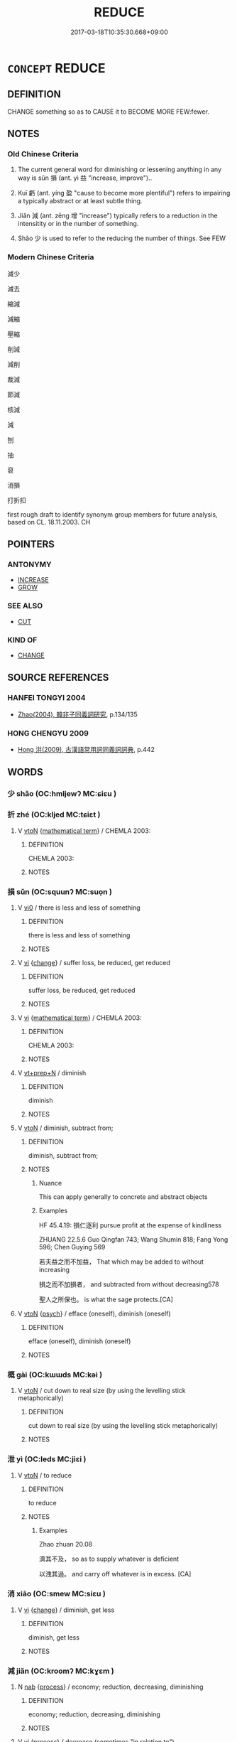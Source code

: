 # -*- mode: mandoku-tls-view -*-
#+TITLE: REDUCE
#+DATE: 2017-03-18T10:35:30.668+09:00        
#+STARTUP: content
* =CONCEPT= REDUCE
:PROPERTIES:
:CUSTOM_ID: uuid-92fa2817-a5e8-4390-93f0-d0b348317481
:SYNONYM+:  DIMINISH
:SYNONYM+:  DECREASE
:SYNONYM+:  LESSEN
:SYNONYM+:  DECLINE
:SYNONYM+:  REDUCE
:SYNONYM+:  SUBSIDE
:SYNONYM+:  DIE DOWN
:SYNONYM+:  ABATE
:SYNONYM+:  DWINDLE
:SYNONYM+:  FADE
:SYNONYM+:  SLACKEN OFF
:SYNONYM+:  MODERATE
:SYNONYM+:  LET UP
:SYNONYM+:  EBB
:SYNONYM+:  WANE
:SYNONYM+:  RECEDE
:SYNONYM+:  DIE AWAY/OUT
:SYNONYM+:  PETER OUT
:SYNONYM+:  ARCHAIC REMIT
:TR_ZH: 減少
:END:
** DEFINITION

CHANGE something so as to CAUSE it to BECOME MORE FEW:fewer.

** NOTES

*** Old Chinese Criteria
1. The current general word for diminishing or lessening anything in any way is sǔn 損 (ant. yì 益 "increase, improve")..

2. Kuī 虧 (ant. yíng 盈 "cause to become more plentiful") refers to impairing a typically abstract or at least subtle thing.

3. Jiǎn 減 (ant. zēng 增 "increase") typically refers to a reduction in the intensitity or in the number of something.

4. Shǎo 少 is used to refer to the reducing the number of things. See FEW

*** Modern Chinese Criteria
減少

減去

縮減

減縮

壓縮

削減

減削

裁減

節減

核減

減

刨

抽

裒

消損

打折扣

first rough draft to identify synonym group members for future analysis, based on CL. 18.11.2003. CH

** POINTERS
*** ANTONYMY
 - [[tls:concept:INCREASE][INCREASE]]
 - [[tls:concept:GROW][GROW]]

*** SEE ALSO
 - [[tls:concept:CUT][CUT]]

*** KIND OF
 - [[tls:concept:CHANGE][CHANGE]]

** SOURCE REFERENCES
*** HANFEI TONGYI 2004
 - [[cite:HANFEI-TONGYI-2004][Zhao(2004), 韓非子同義詞研究]], p.134/135

*** HONG CHENGYU 2009
 - [[cite:HONG-CHENGYU-2009][Hong 洪(2009), 古漢語常用詞同義詞詞典]], p.442

** WORDS
   :PROPERTIES:
   :VISIBILITY: children
   :END:
*** 少 shǎo (OC:hmljewʔ MC:ɕiɛu )
:PROPERTIES:
:CUSTOM_ID: uuid-10e218c2-56a9-48fd-813b-42268f311b29
:Char+: 少(42,1/4) 
:GY_IDS+: uuid-6cafdf64-808b-426b-b319-4a26a7790be7
:PY+: shǎo     
:OC+: hmljewʔ     
:MC+: ɕiɛu     
:END: 
*** 折 zhé (OC:kljed MC:tɕiɛt )
:PROPERTIES:
:CUSTOM_ID: uuid-cc29de01-7928-46b4-9279-a41953a1bd0a
:Char+: 折(64,4/7) 
:GY_IDS+: uuid-b07eb111-2a86-43f0-a1d7-8e3d85586aba
:PY+: zhé     
:OC+: kljed     
:MC+: tɕiɛt     
:END: 
**** V [[tls:syn-func::#uuid-fbfb2371-2537-4a99-a876-41b15ec2463c][vtoN]] {[[tls:sem-feat::#uuid-b110bae1-02d5-4c66-ad13-7c04b3ee3ad9][mathematical term]]} / CHEMLA 2003:
:PROPERTIES:
:CUSTOM_ID: uuid-39dc87fc-6b9d-4b4c-8ec0-1182c4ec16d1
:END:
****** DEFINITION

CHEMLA 2003:

****** NOTES

*** 損 sǔn (OC:squunʔ MC:suo̝n )
:PROPERTIES:
:CUSTOM_ID: uuid-62de2824-135d-47ac-87d7-635d53c064cb
:Char+: 損(64,10/13) 
:GY_IDS+: uuid-62626b8e-b8a7-4438-871e-09e52ad7e4fb
:PY+: sǔn     
:OC+: squunʔ     
:MC+: suo̝n     
:END: 
**** V [[tls:syn-func::#uuid-a922807b-cc05-48ad-ae43-c0d30b9bb742][vi0]] / there is less and less of something
:PROPERTIES:
:CUSTOM_ID: uuid-4d17e772-bf45-4291-b169-42eddf7cfb11
:END:
****** DEFINITION

there is less and less of something

****** NOTES

**** V [[tls:syn-func::#uuid-c20780b3-41f9-491b-bb61-a269c1c4b48f][vi]] {[[tls:sem-feat::#uuid-3d95d354-0c16-419f-9baf-f1f6cb6fbd07][change]]} / suffer loss, be reduced, get reduced
:PROPERTIES:
:CUSTOM_ID: uuid-1209676e-c601-4362-9967-a032bc4deae7
:WARRING-STATES-CURRENCY: 4
:END:
****** DEFINITION

suffer loss, be reduced, get reduced

****** NOTES

**** V [[tls:syn-func::#uuid-c20780b3-41f9-491b-bb61-a269c1c4b48f][vi]] {[[tls:sem-feat::#uuid-b110bae1-02d5-4c66-ad13-7c04b3ee3ad9][mathematical term]]} / CHEMLA 2003:
:PROPERTIES:
:CUSTOM_ID: uuid-cefd0f59-7128-47e2-a5dc-8218ea60be4f
:END:
****** DEFINITION

CHEMLA 2003:

****** NOTES

**** V [[tls:syn-func::#uuid-739c24ae-d585-4fff-9ac2-2547b1050f16][vt+prep+N]] / diminish
:PROPERTIES:
:CUSTOM_ID: uuid-47552458-af9f-4f4b-9bf5-5c4d75237805
:WARRING-STATES-CURRENCY: 3
:END:
****** DEFINITION

diminish

****** NOTES

**** V [[tls:syn-func::#uuid-fbfb2371-2537-4a99-a876-41b15ec2463c][vtoN]] / diminish, subtract from;
:PROPERTIES:
:CUSTOM_ID: uuid-9bcf5dfb-223e-4752-b8d9-eca7e9b17f6f
:WARRING-STATES-CURRENCY: 4
:END:
****** DEFINITION

diminish, subtract from;

****** NOTES

******* Nuance
This can apply generally to concrete and abstract objects

******* Examples
HF 45.4.19: 損仁逐利 pursue profit at the expense of kindliness

ZHUANG 22.5.6 Guo Qingfan 743; Wang Shumin 818; Fang Yong 596; Chen Guying 569

 若夫益之而不加益， That which may be added to without increasing 

 損之而不加損者， and subtracted from without decreasing578 

 聖人之所保也。 is what the sage protects.[CA]

**** V [[tls:syn-func::#uuid-fbfb2371-2537-4a99-a876-41b15ec2463c][vtoN]] {[[tls:sem-feat::#uuid-98e7674b-b362-466f-9568-d0c14470282a][psych]]} / efface (oneself), diminish (oneself)
:PROPERTIES:
:CUSTOM_ID: uuid-02342862-fb87-41c5-a9be-c4dc5c3f1725
:END:
****** DEFINITION

efface (oneself), diminish (oneself)

****** NOTES

*** 概 gài (OC:kɯɯds MC:kəi )
:PROPERTIES:
:CUSTOM_ID: uuid-edcc75f1-c894-4d28-a29c-7e32ba5c29d0
:Char+: 概(75,9/13) 
:GY_IDS+: uuid-571a3610-f8b1-4181-a069-255596b57053
:PY+: gài     
:OC+: kɯɯds     
:MC+: kəi     
:END: 
**** V [[tls:syn-func::#uuid-fbfb2371-2537-4a99-a876-41b15ec2463c][vtoN]] / cut down to real size (by using the levelling stick metaphorically)
:PROPERTIES:
:CUSTOM_ID: uuid-61685df0-4712-48c6-9bc1-56f918d53749
:WARRING-STATES-CURRENCY: 2
:END:
****** DEFINITION

cut down to real size (by using the levelling stick metaphorically)

****** NOTES

*** 泄 yì (OC:leds MC:jiɛi )
:PROPERTIES:
:CUSTOM_ID: uuid-0f0517c8-6f9d-473b-816b-6ba3dd1bb35d
:Char+: 洩(85,6/9) 
:GY_IDS+: uuid-cf6ec337-3012-480c-98f8-9b7b8ea5a153
:PY+: yì     
:OC+: leds     
:MC+: jiɛi     
:END: 
**** V [[tls:syn-func::#uuid-fbfb2371-2537-4a99-a876-41b15ec2463c][vtoN]] / to reduce
:PROPERTIES:
:CUSTOM_ID: uuid-89982159-2a8b-4fc2-828d-3e781b98e812
:END:
****** DEFINITION

to reduce

****** NOTES

******* Examples
Zhao zhuan 20.08 

 濟其不及， so as to supply whatever is deficient

 以洩其過。 and carry off whatever is in excess. [CA]

*** 消 xiāo (OC:smew MC:siɛu )
:PROPERTIES:
:CUSTOM_ID: uuid-d55c61f5-e513-4bed-80cd-0e35d6807ecf
:Char+: 消(85,7/10) 
:GY_IDS+: uuid-788096b6-46ba-4500-9572-473e86be75fe
:PY+: xiāo     
:OC+: smew     
:MC+: siɛu     
:END: 
**** V [[tls:syn-func::#uuid-c20780b3-41f9-491b-bb61-a269c1c4b48f][vi]] {[[tls:sem-feat::#uuid-3d95d354-0c16-419f-9baf-f1f6cb6fbd07][change]]} / diminish, get less
:PROPERTIES:
:CUSTOM_ID: uuid-d5f67b3f-2c5c-4879-aa2e-a268232b6f86
:END:
****** DEFINITION

diminish, get less

****** NOTES

*** 減 jiǎn (OC:kroomʔ MC:kɣɛm )
:PROPERTIES:
:CUSTOM_ID: uuid-d28b2555-9be7-4055-9193-89fcea39835f
:Char+: 減(85,9/12) 
:GY_IDS+: uuid-41f123b0-ac98-4e7a-94ea-abd5bd3ebf4a
:PY+: jiǎn     
:OC+: kroomʔ     
:MC+: kɣɛm     
:END: 
**** N [[tls:syn-func::#uuid-76be1df4-3d73-4e5f-bbc2-729542645bc8][nab]] {[[tls:sem-feat::#uuid-da12432d-7ed6-4864-b7e5-4bb8eafe44b4][process]]} / economy; reduction, decreasing, diminishing
:PROPERTIES:
:CUSTOM_ID: uuid-eee9c2a3-425a-4b58-b5b7-8d46bcd606e0
:END:
****** DEFINITION

economy; reduction, decreasing, diminishing

****** NOTES

**** V [[tls:syn-func::#uuid-c20780b3-41f9-491b-bb61-a269c1c4b48f][vi]] {[[tls:sem-feat::#uuid-da12432d-7ed6-4864-b7e5-4bb8eafe44b4][process]]} / decrease (sometimes "in relation to")
:PROPERTIES:
:CUSTOM_ID: uuid-7542fb40-407c-4d9f-9a9c-e3ec7dd286c6
:END:
****** DEFINITION

decrease (sometimes "in relation to")

****** NOTES

**** V [[tls:syn-func::#uuid-739c24ae-d585-4fff-9ac2-2547b1050f16][vt+prep+N]] {[[tls:sem-feat::#uuid-988c2bcf-3cdd-4b9e-b8a4-615fe3f7f81e][passive]]} / get reduced to, be diminished to
:PROPERTIES:
:CUSTOM_ID: uuid-d4e15733-ea0a-4d16-9931-163a5c8560d4
:END:
****** DEFINITION

get reduced to, be diminished to

****** NOTES

**** V [[tls:syn-func::#uuid-fbfb2371-2537-4a99-a876-41b15ec2463c][vtoN]] / reduce, lessen
:PROPERTIES:
:CUSTOM_ID: uuid-10502e6c-3c4c-4d9c-9f11-eed268c5c7f7
:WARRING-STATES-CURRENCY: 3
:END:
****** DEFINITION

reduce, lessen

****** NOTES

******* Examples
GUAN 78.14.07; ed. Dai Wang 3.91; tr. Rickett 1998:442

 『一穀不登，髟 f a single grain crop fails, 

 減一穀， there will be that much less grain, 

 穀之法（沽）什倍。 and its price will increase tenfold. [CA]

SJ 102/2751 tr. Watson 1993, Han, vol.1, p.467

 「久宦洍 have been in government service for a long time

... 減仲之產， and used up all my brother 哀 wealth,

 不遂。」 but I have accomplished nothing, � [CA]

HF 13.03:02; jiaoshi 297; jishi 238; jiaozhu 123; shiping 467

 絕減百吏之祿秩， that one discontinues or reduces the stipends of the various minor officials,

 損不急之枝官， that one reduces non-urgently needed branch offices

**** V [[tls:syn-func::#uuid-fbfb2371-2537-4a99-a876-41b15ec2463c][vtoN]] {[[tls:sem-feat::#uuid-b110bae1-02d5-4c66-ad13-7c04b3ee3ad9][mathematical term]]} / CHEMLA 2003: subtract
:PROPERTIES:
:CUSTOM_ID: uuid-2f1f5e38-50ef-4cfc-ba99-a8462394e095
:END:
****** DEFINITION

CHEMLA 2003: subtract

****** NOTES

**** V [[tls:syn-func::#uuid-fbfb2371-2537-4a99-a876-41b15ec2463c][vtoN]] {[[tls:sem-feat::#uuid-988c2bcf-3cdd-4b9e-b8a4-615fe3f7f81e][passive]]} / get reduced; get less
:PROPERTIES:
:CUSTOM_ID: uuid-47cbf312-3f8f-4dcd-85d6-505a0005df9d
:WARRING-STATES-CURRENCY: 3
:END:
****** DEFINITION

get reduced; get less

****** NOTES

*** 縮 suō (OC:sruɡ MC:ʂuk )
:PROPERTIES:
:CUSTOM_ID: uuid-2c1c339e-797a-493d-95f5-9a1daf1ef7f9
:Char+: 縮(120,11/17) 
:GY_IDS+: uuid-8369dd05-43ad-4b3f-bc67-3ced0ca86a7d
:PY+: suō     
:OC+: sruɡ     
:MC+: ʂuk     
:END: 
**** V [[tls:syn-func::#uuid-c20780b3-41f9-491b-bb61-a269c1c4b48f][vi]] / to shrink; contract; shrivel (as skin in old people)
:PROPERTIES:
:CUSTOM_ID: uuid-4ce6dac0-8e2a-4d3e-b0f0-ef2b6b6f6464
:END:
****** DEFINITION

to shrink; contract; shrivel (as skin in old people)

****** NOTES

******* Nuance
GUAN; ant. 嬴

******* Examples
GUAN 42.01.10; ed. Dai Wang 2.86; tr. Rickett 1998:132f 嬴縮為寶。 Expanding and contracting in accordance with the Yin and the Yang is the most precious.[CA]

GUAN 42.01.11; ed. Dai Wang 2.86; tr. Rickett 1998:133 嬴嬴縮縮， Expand and contract in accordance with the Yin and the Yang, [CA]

*** 虧 kuī (OC:khʷral MC:khiɛ )
:PROPERTIES:
:CUSTOM_ID: uuid-7f06b240-c1ad-4839-9c74-75ebb072843f
:Char+: 虧(141,11/15) 
:GY_IDS+: uuid-3f5cd02c-7674-4bfd-875f-5687695e6a67
:PY+: kuī     
:OC+: khʷral     
:MC+: khiɛ     
:END: 
**** N [[tls:syn-func::#uuid-76be1df4-3d73-4e5f-bbc2-729542645bc8][nab]] {[[tls:sem-feat::#uuid-f55cff2f-f0e3-4f08-a89c-5d08fcf3fe89][act]]} / loss, impairment; reduction
:PROPERTIES:
:CUSTOM_ID: uuid-baa02ef5-cafc-4248-93c7-e212aca6b41c
:WARRING-STATES-CURRENCY: 3
:END:
****** DEFINITION

loss, impairment; reduction

****** NOTES

**** V [[tls:syn-func::#uuid-c20780b3-41f9-491b-bb61-a269c1c4b48f][vi]] {[[tls:sem-feat::#uuid-3d95d354-0c16-419f-9baf-f1f6cb6fbd07][change]]} / get weakened
:PROPERTIES:
:CUSTOM_ID: uuid-706447f6-b959-428e-966b-a13944665980
:WARRING-STATES-CURRENCY: 3
:END:
****** DEFINITION

get weakened

****** NOTES

******* Examples
ZHUANG 20.4.7 Guo Qingfan 680; Wang Shumin 737; Fang Yong 531; Chen Guying 509

 名成者虧。 Fame that is complete will decline.[CA]

**** V [[tls:syn-func::#uuid-fbfb2371-2537-4a99-a876-41b15ec2463c][vtoN]] {[[tls:sem-feat::#uuid-fac754df-5669-4052-9dda-6244f229371f][causative]]} / MO: impair, cause to suffer damage or reduction
:PROPERTIES:
:CUSTOM_ID: uuid-fcd95bc3-871c-42fa-82cd-f0ccf2294502
:WARRING-STATES-CURRENCY: 2
:END:
****** DEFINITION

MO: impair, cause to suffer damage or reduction

****** NOTES

******* Examples
HF 11.1.14: fail to live up to (the law)

HF 08.08:07; jiaoshi 709; jishi 123; jiaozhu 68; shiping 342

 虧之若月， In taking away one should be like the (waning) moon,/[CA]

**** V [[tls:syn-func::#uuid-fbfb2371-2537-4a99-a876-41b15ec2463c][vtoN]] {[[tls:sem-feat::#uuid-988c2bcf-3cdd-4b9e-b8a4-615fe3f7f81e][passive]]} / get impaired
:PROPERTIES:
:CUSTOM_ID: uuid-69a3af8a-4fb6-4686-aa95-3bd8381e4dcc
:END:
****** DEFINITION

get impaired

****** NOTES

*** 貶 biǎn (OC:promʔ MC:piɛm )
:PROPERTIES:
:CUSTOM_ID: uuid-4d107c24-43a3-4085-9976-8a00a6500d25
:Char+: 貶(154,5/12) 
:GY_IDS+: uuid-d5d8a535-24fd-422c-b333-2431a9bd7cb2
:PY+: biǎn     
:OC+: promʔ     
:MC+: piɛm     
:END: 
**** V [[tls:syn-func::#uuid-c20780b3-41f9-491b-bb61-a269c1c4b48f][vi]] {[[tls:sem-feat::#uuid-da12432d-7ed6-4864-b7e5-4bb8eafe44b4][process]]} / become less
:PROPERTIES:
:CUSTOM_ID: uuid-359369c6-4f19-41aa-a31c-d075213575ad
:END:
****** DEFINITION

become less

****** NOTES

**** V [[tls:syn-func::#uuid-fbfb2371-2537-4a99-a876-41b15ec2463c][vtoN]] / reduce the amount of
:PROPERTIES:
:CUSTOM_ID: uuid-f99f38bf-cf7d-4ff4-bcd9-991258ad93cc
:END:
****** DEFINITION

reduce the amount of

****** NOTES

*** 黜 chù (OC:khrlud MC:ʈhʷit )
:PROPERTIES:
:CUSTOM_ID: uuid-f7c6dbc7-f058-4e33-b1ac-1c6125e867af
:Char+: 黜(203,5/17) 
:GY_IDS+: uuid-dc777985-0c90-49f3-9023-e95369044bbe
:PY+: chù     
:OC+: khrlud     
:MC+: ʈhʷit     
:END: 
**** V [[tls:syn-func::#uuid-fbfb2371-2537-4a99-a876-41b15ec2463c][vtoN]] / reduce
:PROPERTIES:
:CUSTOM_ID: uuid-179cc7b6-d213-42b4-91e9-e2c0b2645125
:WARRING-STATES-CURRENCY: 3
:END:
****** DEFINITION

reduce

****** NOTES

******* Examples
ZUO Xiang 10.9 (563 B.C.); Y:980; W:816; L:447

 將禦諸侯之師， and when he was about to take the field against the army of the States,

 而黜其車。 he reduced the number of the chariots (which Che wanted to contribute to the expedition).

ZHUANG 6.9.3 Guo Qingfan 284; Wang Shumin 268; Fang Yong 206; Chen Guying 205

 墮枝體， said Yen Hui, 

 黜聰明， "dim my intelligence, [CA]

*** 加少 jiāshǎo (OC:kraal hmljewʔ MC:kɣɛ ɕiɛu )
:PROPERTIES:
:CUSTOM_ID: uuid-fee3ed2b-7353-4701-aa32-aed1a19006db
:Char+: 加(19,3/5) 少(42,1/4) 
:GY_IDS+: uuid-d59a8b51-3867-49ce-a872-c1d65456ef40 uuid-6cafdf64-808b-426b-b319-4a26a7790be7
:PY+: jiā shǎo    
:OC+: kraal hmljewʔ    
:MC+: kɣɛ ɕiɛu    
:END: 
**** V [[tls:syn-func::#uuid-091af450-64e0-4b82-98a2-84d0444b6d19][VPi]] {[[tls:sem-feat::#uuid-3d95d354-0c16-419f-9baf-f1f6cb6fbd07][change]]} / to decrease in amount, become more and more few.
:PROPERTIES:
:CUSTOM_ID: uuid-c2ad3811-8ce6-42ad-ade3-55f2095a7451
:WARRING-STATES-CURRENCY: 3
:END:
****** DEFINITION

to decrease in amount, become more and more few.

****** NOTES

*** 均減 jūnjiǎn (OC:kʷlin kroomʔ MC:kʷin kɣɛm )
:PROPERTIES:
:CUSTOM_ID: uuid-2148baa6-36c6-42c3-8470-53bc50057095
:Char+: 均(32,4/7) 減(85,9/12) 
:GY_IDS+: uuid-0b36e406-e279-41b8-80c9-88048055a4a5 uuid-41f123b0-ac98-4e7a-94ea-abd5bd3ebf4a
:PY+: jūn jiǎn    
:OC+: kʷlin kroomʔ    
:MC+: kʷin kɣɛm    
:END: 
**** V [[tls:syn-func::#uuid-98f2ce75-ae37-4667-90ff-f418c4aeaa33][VPtoN]] {[[tls:sem-feat::#uuid-b110bae1-02d5-4c66-ad13-7c04b3ee3ad9][mathematical term]]} / CHEMLA 2003:
:PROPERTIES:
:CUSTOM_ID: uuid-31cd513e-cf81-4438-a6f1-5fec28c079b2
:END:
****** DEFINITION

CHEMLA 2003:

****** NOTES

*** 減分 jiǎnfēn (OC:kroomʔ pɯn MC:kɣɛm pi̯un )
:PROPERTIES:
:CUSTOM_ID: uuid-8ec301c5-d9c7-43d5-922c-d3681994e29d
:Char+: 減(85,9/12) 分(18,2/4) 
:GY_IDS+: uuid-41f123b0-ac98-4e7a-94ea-abd5bd3ebf4a uuid-dea60bcb-4495-4d8d-a614-9483bbe91975
:PY+: jiǎn fēn    
:OC+: kroomʔ pɯn    
:MC+: kɣɛm pi̯un    
:END: 
**** V [[tls:syn-func::#uuid-091af450-64e0-4b82-98a2-84d0444b6d19][VPi]] {[[tls:sem-feat::#uuid-b110bae1-02d5-4c66-ad13-7c04b3ee3ad9][mathematical term]]} / CHEMLA 2003:
:PROPERTIES:
:CUSTOM_ID: uuid-f05c4445-7ccf-43d3-8781-88b67c2875c8
:END:
****** DEFINITION

CHEMLA 2003:

****** NOTES

*** 減少 jiǎnshǎo (OC:kroomʔ hmljewʔ MC:kɣɛm ɕiɛu )
:PROPERTIES:
:CUSTOM_ID: uuid-1b856ba8-62a1-4513-bb55-550b8e821714
:Char+: 減(85,9/12) 少(42,1/4) 
:GY_IDS+: uuid-41f123b0-ac98-4e7a-94ea-abd5bd3ebf4a uuid-6cafdf64-808b-426b-b319-4a26a7790be7
:PY+: jiǎn shǎo    
:OC+: kroomʔ hmljewʔ    
:MC+: kɣɛm ɕiɛu    
:END: 
**** V [[tls:syn-func::#uuid-091af450-64e0-4b82-98a2-84d0444b6d19][VPi]] {[[tls:sem-feat::#uuid-3d95d354-0c16-419f-9baf-f1f6cb6fbd07][change]]} / get less; be reduced
:PROPERTIES:
:CUSTOM_ID: uuid-c888b33b-4ccb-420a-8592-aa4b2effc084
:END:
****** DEFINITION

get less; be reduced

****** NOTES

*** 滅損 mièsǔn (OC:med squunʔ MC:miɛt suo̝n )
:PROPERTIES:
:CUSTOM_ID: uuid-b67b6b1d-62fe-4a70-864c-e42f5e8047ae
:Char+: 滅(85,10/13) 損(64,10/13) 
:GY_IDS+: uuid-f09eaee3-fb48-4bee-bfaf-65c7637ebdf8 uuid-62626b8e-b8a7-4438-871e-09e52ad7e4fb
:PY+: miè sǔn    
:OC+: med squunʔ    
:MC+: miɛt suo̝n    
:END: 
**** V [[tls:syn-func::#uuid-6fbf1ba0-1013-434e-b795-029e61b40b98][VPt/oN/]] / destroy or diminish one's faults/weaknesses/desires
:PROPERTIES:
:CUSTOM_ID: uuid-bef747b1-4328-4ae6-aa17-2ed525d0d742
:END:
****** DEFINITION

destroy or diminish one's faults/weaknesses/desires

****** NOTES

*** 直減 zhíjiǎn (OC:dɯɡ kroomʔ MC:ɖɨk kɣɛm )
:PROPERTIES:
:CUSTOM_ID: uuid-31a766bc-4333-42a9-835a-b877c63f0b28
:Char+: 直(109,3/8) 減(85,9/12) 
:GY_IDS+: uuid-b9e72c75-5d13-49d2-a742-a81bfc4f4c45 uuid-41f123b0-ac98-4e7a-94ea-abd5bd3ebf4a
:PY+: zhí jiǎn    
:OC+: dɯɡ kroomʔ    
:MC+: ɖɨk kɣɛm    
:END: 
**** V [[tls:syn-func::#uuid-fbfb2371-2537-4a99-a876-41b15ec2463c][vtoN]] {[[tls:sem-feat::#uuid-b110bae1-02d5-4c66-ad13-7c04b3ee3ad9][mathematical term]]} / CHEMLA 2003:
:PROPERTIES:
:CUSTOM_ID: uuid-e6ac7757-26cc-4e6a-ab7e-ecc0bbe4dd81
:END:
****** DEFINITION

CHEMLA 2003:

****** NOTES

*** 降殺 jiàngshā (OC:kruums sreed MC:kɣɔŋ ʂɣɛt )
:PROPERTIES:
:CUSTOM_ID: uuid-18207d12-37db-4cb6-a821-00465c09bb2d
:Char+: 降(170,6/9) 殺(79,7/11) 
:GY_IDS+: uuid-78e86eb4-0ef1-4eb5-a110-63d7f96b1489 uuid-42906930-31d1-4360-baa5-ed14eb90c285
:PY+: jiàng shā    
:OC+: kruums sreed    
:MC+: kɣɔŋ ʂɣɛt    
:END: 
**** V [[tls:syn-func::#uuid-091af450-64e0-4b82-98a2-84d0444b6d19][VPi]] / be reduced, get diminished, get less
:PROPERTIES:
:CUSTOM_ID: uuid-e5eb18b3-5fd8-45b8-a3e9-9dd74401392f
:END:
****** DEFINITION

be reduced, get diminished, get less

****** NOTES

*** 鮮薄 xiǎnbáo (OC:sqenʔ baaɡ MC:siɛn bɑk )
:PROPERTIES:
:CUSTOM_ID: uuid-0dd71936-0b09-453a-acaa-9e83946f1ed9
:Char+: 鮮(195,6/17) 薄(140,13/19) 
:GY_IDS+: uuid-a9a1c9fb-808a-4e52-90af-e2f48353527d uuid-670026be-71ac-43e4-8ab1-74d81ffd7609
:PY+: xiǎn báo    
:OC+: sqenʔ baaɡ    
:MC+: siɛn bɑk    
:END: 
**** V [[tls:syn-func::#uuid-091af450-64e0-4b82-98a2-84d0444b6d19][VPi]] {[[tls:sem-feat::#uuid-3d95d354-0c16-419f-9baf-f1f6cb6fbd07][change]]} / get less and less; be diminished; be exhausted
:PROPERTIES:
:CUSTOM_ID: uuid-65460216-9985-45fd-9fbe-cb37627f779a
:END:
****** DEFINITION

get less and less; be diminished; be exhausted

****** NOTES

*** 以少減多 yǐshǎojiǎnduō (OC:k-lɯʔ hmljewʔ kroomʔ k-laal MC:jɨ ɕiɛu kɣɛm tɑ )
:PROPERTIES:
:CUSTOM_ID: uuid-11a1a552-bc8f-4216-9313-974d0147e55c
:Char+: 以(9,3/5) 少(42,1/4) 減(85,9/12) 多(36,3/6) 
:GY_IDS+: uuid-4a877402-3023-41b9-8e4b-e2d63ebfa81c uuid-6cafdf64-808b-426b-b319-4a26a7790be7 uuid-41f123b0-ac98-4e7a-94ea-abd5bd3ebf4a uuid-a07df213-b938-43db-9782-7161ec468c87
:PY+: yǐ shǎo jiǎn duō  
:OC+: k-lɯʔ hmljewʔ kroomʔ k-laal  
:MC+: jɨ ɕiɛu kɣɛm tɑ  
:END: 
**** V [[tls:syn-func::#uuid-091af450-64e0-4b82-98a2-84d0444b6d19][VPi]] {[[tls:sem-feat::#uuid-b110bae1-02d5-4c66-ad13-7c04b3ee3ad9][mathematical term]]} / CHEMLA 2003:
:PROPERTIES:
:CUSTOM_ID: uuid-a23b7531-4b06-4a80-a329-b378068ef22c
:END:
****** DEFINITION

CHEMLA 2003:

****** NOTES

*** 小 xiǎo (OC:smewʔ MC:siɛu )
:PROPERTIES:
:CUSTOM_ID: uuid-9f662db3-b06c-4e60-9523-f25a976b6996
:Char+: 小(42,0/3) 
:GY_IDS+: uuid-83c7a7f5-03b1-4bfd-b668-386b60478132
:PY+: xiǎo     
:OC+: smewʔ     
:MC+: siɛu     
:END: 
**** V [[tls:syn-func::#uuid-fbfb2371-2537-4a99-a876-41b15ec2463c][vtoN]] / reduce, diminish
:PROPERTIES:
:CUSTOM_ID: uuid-83652473-17dd-4c50-a5dc-4fca221032d7
:END:
****** DEFINITION

reduce, diminish

****** NOTES

** BIBLIOGRAPHY
bibliography:../core/tlsbib.bib
